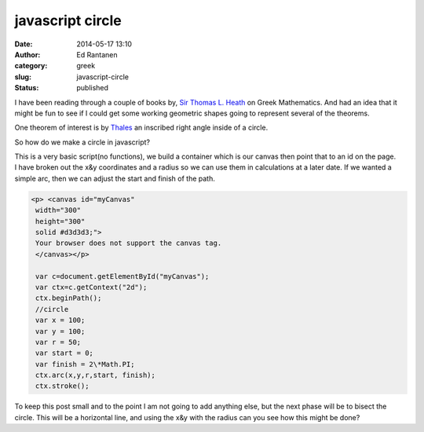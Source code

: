 javascript circle
#################
:date: 2014-05-17 13:10
:author:  Ed Rantanen
:category: greek
:slug: javascript-circle
:status: published

I have been reading through a couple of books by, `Sir Thomas L.
Heath <http://en.wikipedia.org/wiki/T._L._Heath>`__ on Greek
Mathematics. And had an idea that it might be fun to see if I could get
some working geometric shapes going to represent several of the
theorems.

One theorem of interest is by
`Thales <http://en.wikipedia.org/wiki/Thales%27_theorem>`__ an inscribed
right angle inside of a circle.

So how do we make a circle in javascript?

| This is a very basic script(no functions), we build a container which
  is our canvas then point that to an id on the page.
| I have broken out the x&y coordinates and a radius so we can use them
  in calculations at a later date. If we wanted a simple arc, then we
  can adjust the start and finish of the path.

.. code-block:: javascript

     <p> <canvas id="myCanvas"
      width="300"
      height="300"
      solid #d3d3d3;">
      Your browser does not support the canvas tag.
      </canvas></p>

      var c=document.getElementById("myCanvas");
      var ctx=c.getContext("2d");
      ctx.beginPath();
      //circle
      var x = 100;
      var y = 100;
      var r = 50;
      var start = 0;
      var finish = 2\*Math.PI;
      ctx.arc(x,y,r,start, finish);
      ctx.stroke();



To keep this post small and to the point I am not going to add anything
else, but the next phase will be to bisect the circle. This will be a
horizontal line, and using the x&y with the radius can you see how this
might be done?


